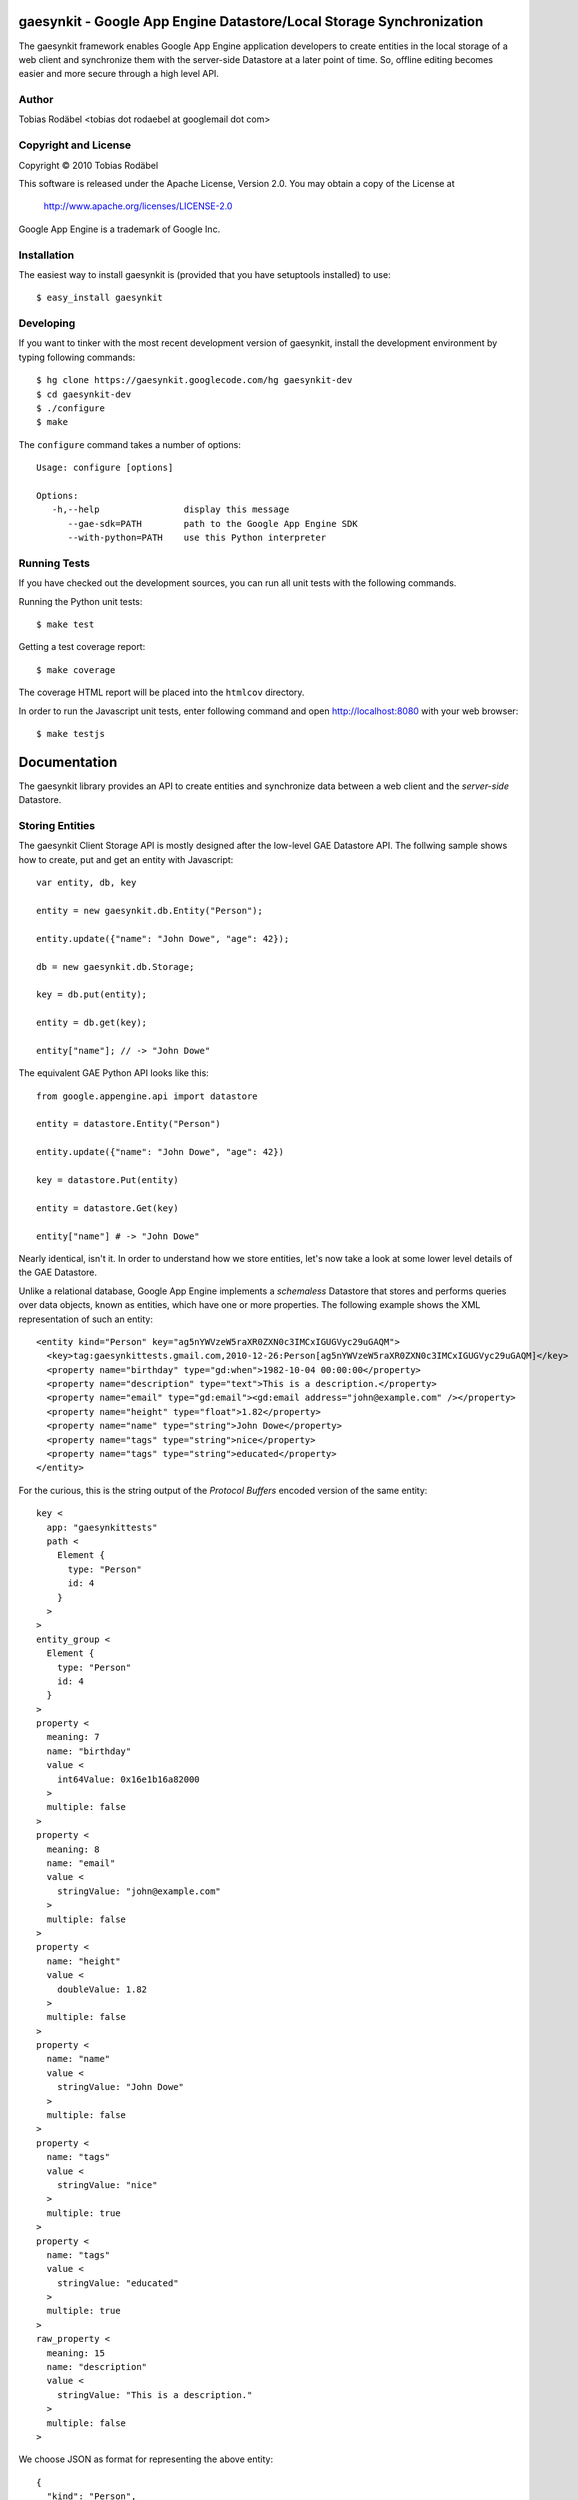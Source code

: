 =====================================================================
gaesynkit - Google App Engine Datastore/Local Storage Synchronization
=====================================================================

The gaesynkit framework enables Google App Engine application developers to
create entities in the local storage of a web client and synchronize them with
the server-side Datastore at a later point of time. So, offline editing becomes
easier and more secure through a high level API.


Author
------

Tobias Rodäbel <tobias dot rodaebel at googlemail dot com>


Copyright and License
---------------------

Copyright © 2010 Tobias Rodäbel

This software is released under the Apache License, Version 2.0. You may obtain
a copy of the License at

  http://www.apache.org/licenses/LICENSE-2.0

Google App Engine is a trademark of Google Inc.


Installation
------------

The easiest way to install gaesynkit is (provided that you have setuptools
installed) to use::

  $ easy_install gaesynkit


Developing
----------

If you want to tinker with the most recent development version of gaesynkit,
install the development environment by typing following commands::

  $ hg clone https://gaesynkit.googlecode.com/hg gaesynkit-dev
  $ cd gaesynkit-dev
  $ ./configure
  $ make

The ``configure`` command takes a number of options::

  Usage: configure [options]

  Options:
     -h,--help                display this message
        --gae-sdk=PATH        path to the Google App Engine SDK
        --with-python=PATH    use this Python interpreter


Running Tests
-------------

If you have checked out the development sources, you can run all unit tests
with the following commands.

Running the Python unit tests::

  $ make test

Getting a test coverage report::

  $ make coverage

The coverage HTML report will be placed into the ``htmlcov`` directory.

In order to run the Javascript unit tests, enter following command and open
http://localhost:8080 with your web browser::

  $ make testjs


=============
Documentation
=============

The gaesynkit library provides an API to create entities and synchronize data
between a web client and the `server-side` Datastore.


Storing Entities
----------------

The gaesynkit Client Storage API is mostly designed after the low-level GAE
Datastore API. The follwing sample shows how to create, put and get an entity
with Javascript::

  var entity, db, key

  entity = new gaesynkit.db.Entity("Person");

  entity.update({"name": "John Dowe", "age": 42});

  db = new gaesynkit.db.Storage;

  key = db.put(entity);

  entity = db.get(key);

  entity["name"]; // -> "John Dowe"

The equivalent GAE Python API looks like this::

  from google.appengine.api import datastore

  entity = datastore.Entity("Person")

  entity.update({"name": "John Dowe", "age": 42})

  key = datastore.Put(entity)

  entity = datastore.Get(key)

  entity["name"] # -> "John Dowe"

Nearly identical, isn't it. In order to understand how we store entities, let's now take a look at some lower level details of the GAE Datastore.

Unlike a relational database, Google App Engine implements a `schemaless`
Datastore that stores and performs queries over data objects, known as
entities, which have one or more properties. The following example shows the
XML representation of such an entity::

  <entity kind="Person" key="ag5nYWVzeW5raXR0ZXN0c3IMCxIGUGVyc29uGAQM">
    <key>tag:gaesynkittests.gmail.com,2010-12-26:Person[ag5nYWVzeW5raXR0ZXN0c3IMCxIGUGVyc29uGAQM]</key>
    <property name="birthday" type="gd:when">1982-10-04 00:00:00</property>
    <property name="description" type="text">This is a description.</property>
    <property name="email" type="gd:email"><gd:email address="john@example.com" /></property>
    <property name="height" type="float">1.82</property>
    <property name="name" type="string">John Dowe</property>
    <property name="tags" type="string">nice</property>
    <property name="tags" type="string">educated</property>
  </entity>

For the curious, this is the string output of the `Protocol Buffers` encoded
version of the same entity::

  key <
    app: "gaesynkittests"
    path <
      Element {
        type: "Person"
        id: 4
      }
    >
  >
  entity_group <
    Element {
      type: "Person"
      id: 4
    }
  >
  property <
    meaning: 7
    name: "birthday"
    value <
      int64Value: 0x16e1b16a82000
    >
    multiple: false
  >
  property <
    meaning: 8
    name: "email"
    value <
      stringValue: "john@example.com"
    >
    multiple: false
  >
  property <
    name: "height"
    value <
      doubleValue: 1.82
    >
    multiple: false
  >
  property <
    name: "name"
    value <
      stringValue: "John Dowe"
    >
    multiple: false
  >
  property <
    name: "tags"
    value <
      stringValue: "nice"
    >
    multiple: true
  >
  property <
    name: "tags"
    value <
      stringValue: "educated"
    >
    multiple: true
  >
  raw_property <
    meaning: 15
    name: "description"
    value <
      stringValue: "This is a description."
    >
    multiple: false
  >

We choose JSON as format for representing the above entity::

  {
    "kind": "Person",
    "key": "ag5nYWVzeW5raXR0ZXN0c3IMCxIGUGVyc29uGAQM",
    "properties": [
      {"name": "birthday", "type": "gd:when", "value": "1982-10-04 00:00:00"},
      {"name": "description", "type": "text", "value": "Some description."},
      {"name": "email", "type": "gd:email", "value": "john@example.com"},
      {"name": "height", "type": "float", "value": "1.82"},
      {"name": "name", "type": "string", "value": "John Dowe"},
      {"name": "tags", "type": "string", "value": "nice"},
      {"name": "tags", "type": "string", "value": "educated"}
    ]
  }

Property values are normalized. Most of the types are based on XML elements
from Atom and GData elements from the atom and gd namespaces. For more
information, see:

 * http://www.atomenabled.org/developers/syndication/
 * http://code.google.com/apis/gdata/common-elements.html

The namespace schemas are:

 * http://www.w3.org/2005/Atom
 * http://schemas.google.com/g/2005

Serializing an entity to JSON is fairly easy. The following Python program
shows a simplified version of how we do it::

  from datetime import datetime
  from google.appengine.api import datastore
  from google.appengine.api import datastore_types
  from django.utils import simplejson
  import re

  entity = datastore.Entity("Person")

  splitdate = lambda s: map(int, re.split('[^\d]', s)[:-1])

  entity.update({
    "name": "John",
    "email": datastore_types.Email("john@example.com"),
    "birthday": datetime(*splitdate("1978-04-01 00:00:00"))
  })

  class JSONEncoder(simplejson.JSONEncoder):
    def default(self, obj):
      if isinstance(obj, datetime):
        return obj.isoformat().replace('T', ' ')
      super(JSONEncoder, self).default(obj)

  json_entity = simplejson.dumps(entity, cls=JSONEncoder)


Synchronization
---------------

Multiple web clients can concurrently create, modify and delete Datastore
entities. 
